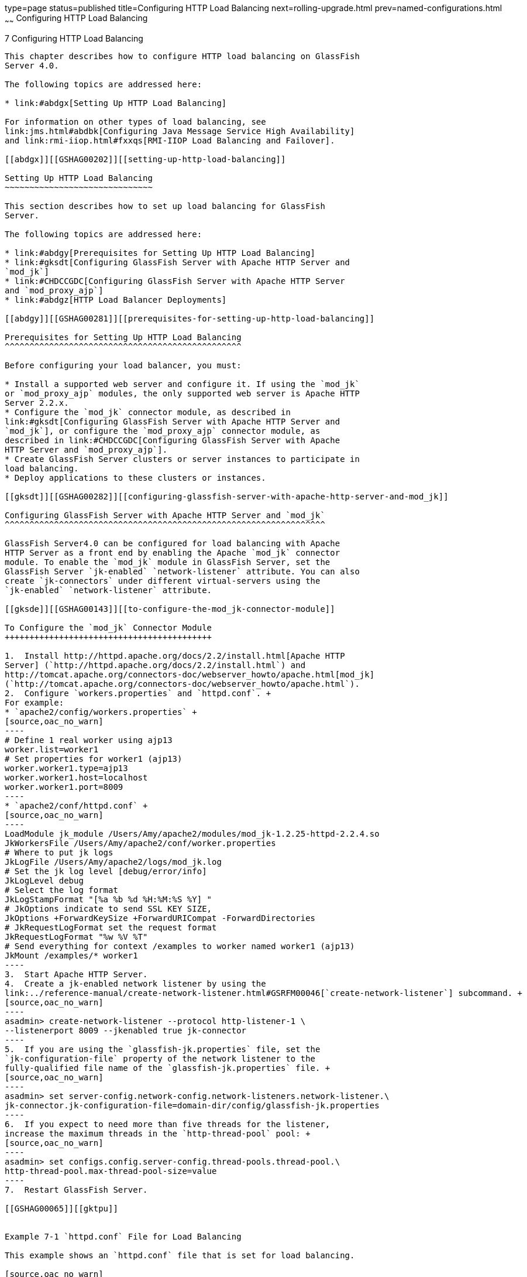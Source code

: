 type=page
status=published
title=Configuring HTTP Load Balancing
next=rolling-upgrade.html
prev=named-configurations.html
~~~~~~
Configuring HTTP Load Balancing
===============================

[[GSHAG00009]][[abdgs]]


[[configuring-http-load-balancing]]
7 Configuring HTTP Load Balancing
---------------------------------

This chapter describes how to configure HTTP load balancing on GlassFish
Server 4.0.

The following topics are addressed here:

* link:#abdgx[Setting Up HTTP Load Balancing]

For information on other types of load balancing, see
link:jms.html#abdbk[Configuring Java Message Service High Availability]
and link:rmi-iiop.html#fxxqs[RMI-IIOP Load Balancing and Failover].

[[abdgx]][[GSHAG00202]][[setting-up-http-load-balancing]]

Setting Up HTTP Load Balancing
~~~~~~~~~~~~~~~~~~~~~~~~~~~~~~

This section describes how to set up load balancing for GlassFish
Server.

The following topics are addressed here:

* link:#abdgy[Prerequisites for Setting Up HTTP Load Balancing]
* link:#gksdt[Configuring GlassFish Server with Apache HTTP Server and
`mod_jk`]
* link:#CHDCCGDC[Configuring GlassFish Server with Apache HTTP Server
and `mod_proxy_ajp`]
* link:#abdgz[HTTP Load Balancer Deployments]

[[abdgy]][[GSHAG00281]][[prerequisites-for-setting-up-http-load-balancing]]

Prerequisites for Setting Up HTTP Load Balancing
^^^^^^^^^^^^^^^^^^^^^^^^^^^^^^^^^^^^^^^^^^^^^^^^

Before configuring your load balancer, you must:

* Install a supported web server and configure it. If using the `mod_jk`
or `mod_proxy_ajp` modules, the only supported web server is Apache HTTP
Server 2.2.x.
* Configure the `mod_jk` connector module, as described in
link:#gksdt[Configuring GlassFish Server with Apache HTTP Server and
`mod_jk`], or configure the `mod_proxy_ajp` connector module, as
described in link:#CHDCCGDC[Configuring GlassFish Server with Apache
HTTP Server and `mod_proxy_ajp`].
* Create GlassFish Server clusters or server instances to participate in
load balancing.
* Deploy applications to these clusters or instances.

[[gksdt]][[GSHAG00282]][[configuring-glassfish-server-with-apache-http-server-and-mod_jk]]

Configuring GlassFish Server with Apache HTTP Server and `mod_jk`
^^^^^^^^^^^^^^^^^^^^^^^^^^^^^^^^^^^^^^^^^^^^^^^^^^^^^^^^^^^^^^^^^

GlassFish Server4.0 can be configured for load balancing with Apache
HTTP Server as a front end by enabling the Apache `mod_jk` connector
module. To enable the `mod_jk` module in GlassFish Server, set the
GlassFish Server `jk-enabled` `network-listener` attribute. You can also
create `jk-connectors` under different virtual-servers using the
`jk-enabled` `network-listener` attribute.

[[gksde]][[GSHAG00143]][[to-configure-the-mod_jk-connector-module]]

To Configure the `mod_jk` Connector Module
++++++++++++++++++++++++++++++++++++++++++

1.  Install http://httpd.apache.org/docs/2.2/install.html[Apache HTTP
Server] (`http://httpd.apache.org/docs/2.2/install.html`) and
http://tomcat.apache.org/connectors-doc/webserver_howto/apache.html[mod_jk]
(`http://tomcat.apache.org/connectors-doc/webserver_howto/apache.html`).
2.  Configure `workers.properties` and `httpd.conf`. +
For example:
* `apache2/config/workers.properties` +
[source,oac_no_warn]
----
# Define 1 real worker using ajp13
worker.list=worker1
# Set properties for worker1 (ajp13)
worker.worker1.type=ajp13
worker.worker1.host=localhost
worker.worker1.port=8009
----
* `apache2/conf/httpd.conf` +
[source,oac_no_warn]
----
LoadModule jk_module /Users/Amy/apache2/modules/mod_jk-1.2.25-httpd-2.2.4.so
JkWorkersFile /Users/Amy/apache2/conf/worker.properties
# Where to put jk logs
JkLogFile /Users/Amy/apache2/logs/mod_jk.log
# Set the jk log level [debug/error/info]
JkLogLevel debug
# Select the log format
JkLogStampFormat "[%a %b %d %H:%M:%S %Y] "
# JkOptions indicate to send SSL KEY SIZE,
JkOptions +ForwardKeySize +ForwardURICompat -ForwardDirectories
# JkRequestLogFormat set the request format
JkRequestLogFormat "%w %V %T"
# Send everything for context /examples to worker named worker1 (ajp13)
JkMount /examples/* worker1
----
3.  Start Apache HTTP Server.
4.  Create a jk-enabled network listener by using the
link:../reference-manual/create-network-listener.html#GSRFM00046[`create-network-listener`] subcommand. +
[source,oac_no_warn]
----
asadmin> create-network-listener --protocol http-listener-1 \
--listenerport 8009 --jkenabled true jk-connector
----
5.  If you are using the `glassfish-jk.properties` file, set the
`jk-configuration-file` property of the network listener to the
fully-qualified file name of the `glassfish-jk.properties` file. +
[source,oac_no_warn]
----
asadmin> set server-config.network-config.network-listeners.network-listener.\
jk-connector.jk-configuration-file=domain-dir/config/glassfish-jk.properties
----
6.  If you expect to need more than five threads for the listener,
increase the maximum threads in the `http-thread-pool` pool: +
[source,oac_no_warn]
----
asadmin> set configs.config.server-config.thread-pools.thread-pool.\
http-thread-pool.max-thread-pool-size=value
----
7.  Restart GlassFish Server.

[[GSHAG00065]][[gktpu]]


Example 7-1 `httpd.conf` File for Load Balancing

This example shows an `httpd.conf` file that is set for load balancing.

[source,oac_no_warn]
----
LoadModule jk_module /usr/lib/httpd/modules/mod_jk.so
JkWorkersFile /etc/httpd/conf/worker.properties
# Where to put jk logs
JkLogFile /var/log/httpd/mod_jk.log
# Set the jk log level [debug/error/info]
JkLogLevel debug
# Select the log format
JkLogStampFormat "[%a %b %d %H:%M:%S %Y] "
# JkOptions indicate to send SSL KEY SIZE,
JkOptions +ForwardKeySize +ForwardURICompat -ForwardDirectories
# JkRequestLogFormat set the request format
JkRequestLogFormat "%w %V %T"
# Send all jsp requests to GlassFish
JkMount /*.jsp worker1
# Send all glassfish-test requests to GlassFish
JkMount /glassfish-test/* loadbalancer
----

[[GSHAG00066]][[gktpe]]


Example 7-2 `workers.properties` File for Load Balancing

This example shows a `workers.properties` or `glassfish-jk.properties`
file that is set for load balancing. The `worker.worker*.port` should
match with JK ports you created.

[source,oac_no_warn]
----
worker.list=worker1,worker2,loadbalancer
worker.worker1.type=ajp13
worker.worker1.host=localhost
worker.worker1.port=8009
worker.worker1.lbfactor=1
worker.worker1.socket_keepalive=1
worker.worker1.socket_timeout=300
worker.worker2.type=ajp13
worker.worker2.host=localhost
worker.worker2.port=8010
worker.worker2.lbfactor=1
worker.worker2.socket_keepalive=1
worker.worker2.socket_timeout=300
worker.loadbalancer.type=lb
worker.loadbalancer.balance_workers=worker1,worker2
----

[[CHDCCGDC]][[GSHAG494]][[configuring-glassfish-server-with-apache-http-server-and-mod_proxy_ajp]]

Configuring GlassFish Server with Apache HTTP Server and `mod_proxy_ajp`
^^^^^^^^^^^^^^^^^^^^^^^^^^^^^^^^^^^^^^^^^^^^^^^^^^^^^^^^^^^^^^^^^^^^^^^^

GlassFish Server4.0 can be configured for load balancing with Apache
HTTP Server as a front end by enabling the Apache `mod_proxy_ajp`
connector module. To enable the `mod_proxy_ajp` module in GlassFish
Server, set the GlassFish Server `jk-enabled` `network-listener`
attribute. You can also create `jk-connectors` under different
virtual-servers using the `jk-enabled` `network-listener` attribute.

[[GSHAG495]][[sthref22]]


[[to-configure-the-mod_proxy_ajp-connector-module]]
To Configure the `mod_proxy_ajp` Connector Module
+++++++++++++++++++++++++++++++++++++++++++++++++

1.  Install http://httpd.apache.org/docs/2.2/install.html[Apache HTTP
Server] (`http://httpd.apache.org/docs/2.2/install.html`).
2.  Configure `httpd.conf`. +
For example: +
[source,oac_no_warn]
----
LoadModule proxy_module /usr/lib/httpd/modules/mod_proxy.so
LoadModule proxy_ajp_module /usr/lib/httpd/modules/mod_proxy_ajp.so

Listen 1979
NameVirtualHost *:1979
<VirtualHost *:1979>
   ServerName localhost
   ErrorLog /var/log/apache2/ajp.error.log
   CustomLog /var/log/apache2/ajp.log combined

   <Proxy *>
     AddDefaultCharset Off
     Order deny,allow
     Allow from all
   </Proxy>

   ProxyPass / ajp://localhost:8009/
   ProxyPassReverse / ajp://localhost:8009/
</VirtualHost>
----
3.  Start Apache HTTP Server.
4.  Create a jk-enabled network listener by using the
`create-network-listener` subcommand. +
[source,oac_no_warn]
----
asadmin> create-network-listener --protocol http-listener-1 \
--listenerport 8009 --jkenabled true jk-connector
----
5.  If you expect to need more than five threads for the listener,
increase the maximum threads in the `http-thread-pool` pool: +
[source,oac_no_warn]
----
asadmin> set configs.config.server-config.thread-pools.thread-pool.\
http-thread-pool.max-thread-pool-size=value
----
6.  Restart GlassFish Server.

[[abdgz]][[GSHAG00284]][[http-load-balancer-deployments]]

HTTP Load Balancer Deployments
^^^^^^^^^^^^^^^^^^^^^^^^^^^^^^

You can configure your load balancer in different ways, depending on
your goals and environment, as described in the following sections:

* link:#abdha[Using Clustered Server Instances]
* link:#abdhc[Using Multiple Standalone Instances]

[[abdha]][[GSHAG00232]][[using-clustered-server-instances]]

Using Clustered Server Instances
++++++++++++++++++++++++++++++++

The most common way to deploy the load balancer is with a cluster or
clusters of server instances. By default all the instances in a cluster
have the same configuration and the same applications deployed to them.
The load balancer distributes the workload between the server instances
and requests fail over from an unhealthy instance to a healthy one. If
you've configured HTTP session persistence, session information persists
when the request is failed over.

If you have multiple clusters, requests can be load balanced across
clusters but are only failed over between the instances in a single
cluster. Use multiple clusters in a load balancer to easily enable
rolling upgrades of applications. For more information, see
link:rolling-upgrade.html#abdik[Upgrading Applications Without Loss of
Availability].


[width="100%",cols="<100%",]
|=======================================================================
a|
Note:

Requests cannot be load balanced across clusters and standalone
instances.

|=======================================================================


[[abdhc]][[GSHAG00233]][[using-multiple-standalone-instances]]

Using Multiple Standalone Instances
+++++++++++++++++++++++++++++++++++

It is also possible to configure your load balancer to use multiple
standalone instances, and load balance and failover requests between
them. However, in this configuration, you must manually ensure that the
standalone instances have homogenous environments and the same
applications deployed to them. Because clusters automatically maintain a
homogenous environment, for most situations it is better and easier to
use clusters.


[width="100%",cols="<100%",]
|=======================================================================
a|
Tip:

Load balancing across multiple standalone instances only provides
failover for requests, and any associated HTTP session data will not be
failed over. This is another reason why using a cluster, which can
provide session failover, is a more desirable load balancing
configuration.

|=======================================================================
